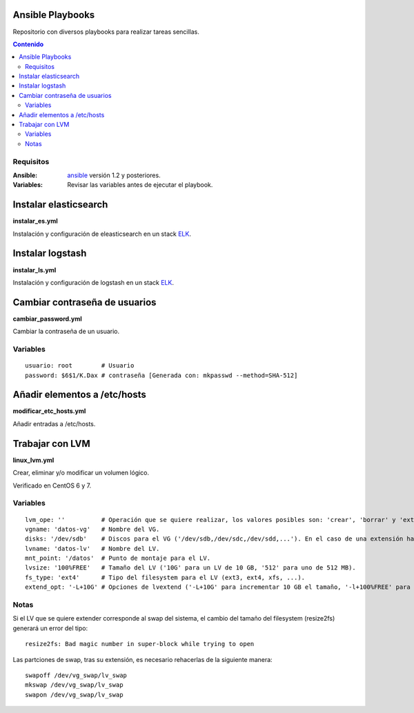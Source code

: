 *****************
Ansible Playbooks
*****************

Repositorio con diversos playbooks para realizar tareas sencillas.

.. contents:: Contenido

Requisitos
==========

:Ansible: `ansible`_ versión 1.2 y posteriores.
:Variables: Revisar las variables antes de ejecutar el playbook.

**********************
Instalar elasticsearch
**********************

**instalar_es.yml**

Instalación y configuración de eleasticsearch en un stack ELK_.

*****************
Instalar logstash
*****************

**instalar_ls.yml**

Instalación y configuración de logstash en un stack ELK_.

******************************
Cambiar contraseña de usuarios
******************************

**cambiar_password.yml**

Cambiar la contraseña de un usuario.

Variables
=========

::
    
    usuario: root        # Usuario
    password: $6$1/K.Dax # contraseña [Generada con: mkpasswd --method=SHA-512]

*****************************
Añadir elementos a /etc/hosts
*****************************

**modificar_etc_hosts.yml**

Añadir entradas a /etc/hosts.

****************
Trabajar con LVM
****************

**linux_lvm.yml**

Crear, eliminar y/o modificar un volumen lógico.

Verificado en CentOS 6 y 7.

Variables
=========

::

    lvm_ope: ''          # Operación que se quiere realizar, los valores posibles son: 'crear', 'borrar' y 'extender'.
    vgname: 'datos-vg'   # Nombre del VG.
    disks: '/dev/sdb'    # Discos para el VG ('/dev/sdb,/dev/sdc,/dev/sdd,...'). En el caso de una extensión hay que indicar todos los discos, no solo el que se añade.
    lvname: 'datos-lv'   # Nombre del LV.
    mnt_point: '/datos'  # Punto de montaje para el LV.
    lvsize: '100%FREE'   # Tamaño del LV ('10G' para un LV de 10 GB, '512' para uno de 512 MB).
    fs_type: 'ext4'      # Tipo del filesystem para el LV (ext3, ext4, xfs, ...).
    extend_opt: '-L+10G' # Opciones de lvextend ('-L+10G' para incrementar 10 GB el tamaño, '-l+100%FREE' para usar todo el espacio libre).

Notas
======

Si el LV que se quiere extender corresponde al swap del sistema, el cambio del tamaño del filesystem (resize2fs) generará un error del tipo::

    resize2fs: Bad magic number in super-block while trying to open

Las partciones de swap, tras su extensión, es necesario rehacerlas de la siguiente manera::

    swapoff /dev/vg_swap/lv_swap
    mkswap /dev/vg_swap/lv_swap
    swapon /dev/vg_swap/lv_swap


.. _ELK: https://www.elastic.co/products
.. _ansible: http://www.ansible.com/home